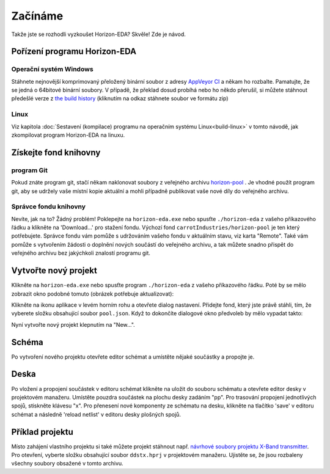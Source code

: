 Začínáme
========
.. getting-started.rst

Takže jste se rozhodli vyzkoušet Horizon-EDA? Skvěle! Zde je návod.


Pořízení programu Horizon-EDA
-----------------------------

Operační systém Windows
~~~~~~~~~~~~~~~~~~~~~~~

Stáhnete nejnovější komprimovaný přeložený binární soubor z adresy `AppVeyor CI <https://ci.appveyor.com/project/carrotIndustries/horizon/build/artifacts>`_ 
a někam ho rozbalte. Pamatujte, že se jedná o 64bitové binární soubory. V případě, že překlad dosud probíhá  nebo ho někdo přerušil, si můžete stáhnout předešlé verze z
`the build history <https://ci.appveyor.com/project/carrotIndustries/horizon/history>`_
(kliknutím na odkaz stáhnete soubor ve formátu zip)


Linux
~~~~~

Viz kapitola 
:doc:`Sestavení (kompilace) programu na operačním systému Linux<build-linux>` v tomto návodě, jak zkompilovat program Horizon-EDA na linuxu.


Získejte fond knihovny
----------------------

program Git
~~~~~~~~~~~

Pokud znáte program git, stačí někam naklonovat soubory z veřejného archivu
`horizon-pool <https://github.com/carrotIndustries/horizon-pool/>`_
. Je vhodné použít program git, aby se udržely vaše místní 
kopie aktuální a mohli případně publikovat vaše nové díly do veřejného archivu.


Správce fondu knihovny
~~~~~~~~~~~~~~~~~~~~~~

Nevíte, jak na to? Žádný problém! Poklepejte na ``horizon-eda.exe`` nebo
spusťte ``./horizon-eda`` z vašeho příkazového řádku a klikněte na 'Download...'
pro stažení fondu. Výchozí fond ``carrotIndustries/horizon-pool`` je
ten který potřebujete. Správce fondu vám pomůže s udržováním
vašeho fondu v aktuálním stavu, viz karta "Remote". Také vám pomůže s
vytvořením žádosti o doplnění nových součástí do veřejného archivu, a tak můžete snadno přispět do veřejného archivu  bez jakýchkoli znalostí programu git.

Vytvořte nový projekt
---------------------

Klikněte na ``horizon-eda.exe`` nebo spusťte program ``./horizon-eda`` z vašeho
příkazového řádku. Poté by se  mělo zobrazit okno podobné tomuto (obrázek
potřebuje aktualizovat):

.. image :: images / prj-mgr.png

Klikněte na ikonu aplikace v levém horním rohu a otevřete
dialog nastavení. Přidejte fond, který jste právě stáhli, tím, že vyberete složku obsahující soubor
``pool.json``. Když to dokončíte dialogové okno předvoleb by mělo vypadat takto:

.. image :: images / pool-prefs.png

Nyní vytvořte nový projekt klepnutím na "New...".


Schéma
------

Po vytvoření nového projektu otevřete editor schémat a
umístěte nějaké součástky a propojte je.


Deska
-----

Po vložení a propojení součástek v editoru schémat klikněte na
uložit do souboru schématu a otevřete editor desky v projektovém
manažeru. Umístěte pouzdra součástek na plochu desky zadáním "pp". Pro trasování
propojení jednotlivých spojů, stiskněte klávesu "x". Pro přenesení nové komponenty ze schématu na
desku, klikněte na tlačítko 'save' v editoru schémat a následně 'reload netlist'
v editoru desky plošných spojů.


Příklad projektu
----------------

Místo zahájení vlastního projektu si také můžete projekt stáhnout např. `návrhové soubory projektu X-Band
transmitter <https://github.com/carrotIndustries/x-band-tx>`__. Pro otevření, vyberte složku obsahující soubor ``ddstx.hprj`` v projektovém manažeru. Ujistěte se, že jsou rozbaleny všechny soubory obsažené v tomto archivu.

